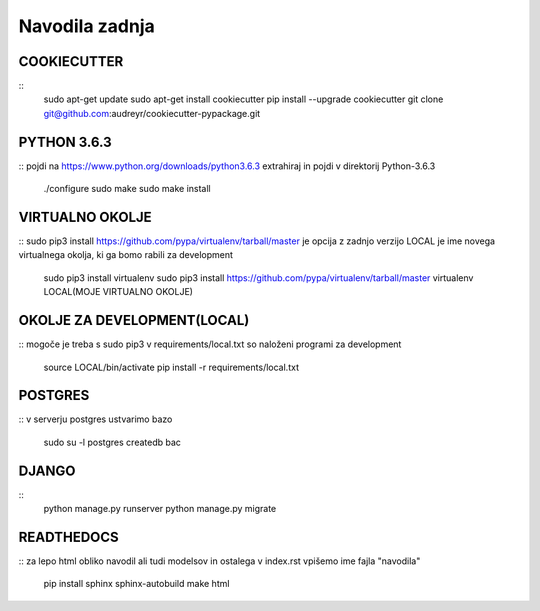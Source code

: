 Navodila zadnja
======================

COOKIECUTTER
^^^^^^^^^^^^
::
    sudo apt-get update
    sudo apt-get install cookiecutter
    pip install --upgrade cookiecutter
    git clone git@github.com:audreyr/cookiecutter-pypackage.git

PYTHON 3.6.3
^^^^^^^^^^^^
::
pojdi na https://www.python.org/downloads/python3.6.3
extrahiraj in pojdi v direktorij Python-3.6.3
	./configure
	sudo make
	sudo make install

VIRTUALNO OKOLJE
^^^^^^^^^^^^^^^^
::
sudo pip3 install https://github.com/pypa/virtualenv/tarball/master je opcija z zadnjo verzijo
LOCAL je ime novega virtualnega okolja, ki ga bomo rabili za development

	sudo pip3 install virtualenv 
	sudo pip3 install https://github.com/pypa/virtualenv/tarball/master    
	virtualenv LOCAL(MOJE VIRTUALNO OKOLJE) 

OKOLJE ZA DEVELOPMENT(LOCAL)
^^^^^^^^^^^^^^^^^^^^^
::
mogoče je treba s sudo pip3
v requirements/local.txt so naloženi programi za development
	source LOCAL/bin/activate
	pip install -r requirements/local.txt

POSTGRES
^^^^^^^^
::
v serverju postgres ustvarimo bazo
	sudo su -l postgres
	createdb bac 

DJANGO
^^^^^^
::
	python manage.py runserver
	python manage.py migrate

READTHEDOCS
^^^^^^^^^^^
::
za lepo html obliko navodil ali tudi modelsov in ostalega
v index.rst vpišemo ime fajla "navodila"
	pip install sphinx sphinx-autobuild
	make html











